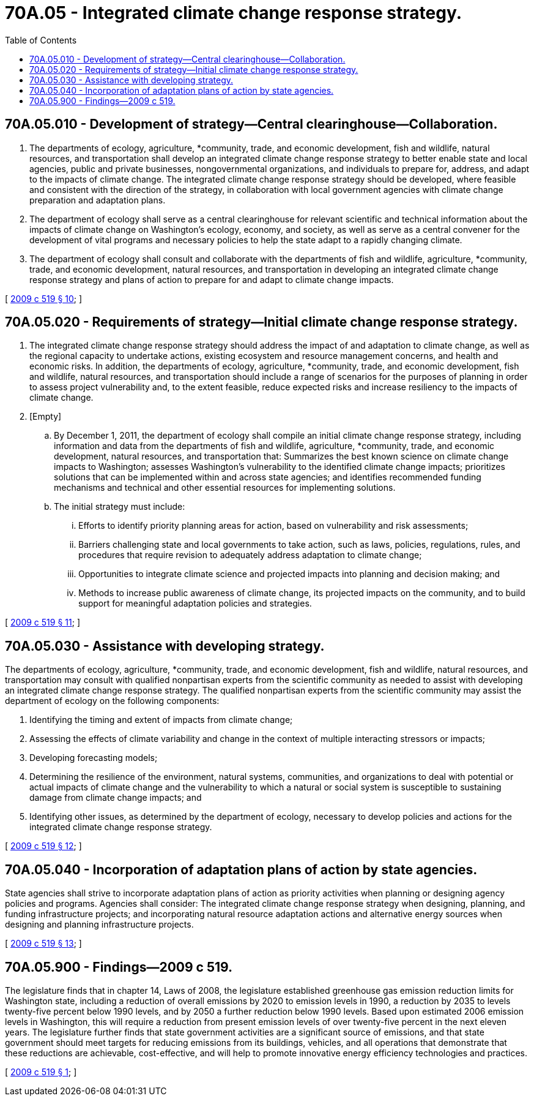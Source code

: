 = 70A.05 - Integrated climate change response strategy.
:toc:

== 70A.05.010 - Development of strategy—Central clearinghouse—Collaboration.
. The departments of ecology, agriculture, *community, trade, and economic development, fish and wildlife, natural resources, and transportation shall develop an integrated climate change response strategy to better enable state and local agencies, public and private businesses, nongovernmental organizations, and individuals to prepare for, address, and adapt to the impacts of climate change. The integrated climate change response strategy should be developed, where feasible and consistent with the direction of the strategy, in collaboration with local government agencies with climate change preparation and adaptation plans.

. The department of ecology shall serve as a central clearinghouse for relevant scientific and technical information about the impacts of climate change on Washington's ecology, economy, and society, as well as serve as a central convener for the development of vital programs and necessary policies to help the state adapt to a rapidly changing climate.

. The department of ecology shall consult and collaborate with the departments of fish and wildlife, agriculture, *community, trade, and economic development, natural resources, and transportation in developing an integrated climate change response strategy and plans of action to prepare for and adapt to climate change impacts.

[ http://lawfilesext.leg.wa.gov/biennium/2009-10/Pdf/Bills/Session%20Laws/Senate/5560-S2.SL.pdf?cite=2009%20c%20519%20§%2010[2009 c 519 § 10]; ]

== 70A.05.020 - Requirements of strategy—Initial climate change response strategy.
. The integrated climate change response strategy should address the impact of and adaptation to climate change, as well as the regional capacity to undertake actions, existing ecosystem and resource management concerns, and health and economic risks. In addition, the departments of ecology, agriculture, *community, trade, and economic development, fish and wildlife, natural resources, and transportation should include a range of scenarios for the purposes of planning in order to assess project vulnerability and, to the extent feasible, reduce expected risks and increase resiliency to the impacts of climate change.

. [Empty]
.. By December 1, 2011, the department of ecology shall compile an initial climate change response strategy, including information and data from the departments of fish and wildlife, agriculture, *community, trade, and economic development, natural resources, and transportation that: Summarizes the best known science on climate change impacts to Washington; assesses Washington's vulnerability to the identified climate change impacts; prioritizes solutions that can be implemented within and across state agencies; and identifies recommended funding mechanisms and technical and other essential resources for implementing solutions.

.. The initial strategy must include: 

... Efforts to identify priority planning areas for action, based on vulnerability and risk assessments;

... Barriers challenging state and local governments to take action, such as laws, policies, regulations, rules, and procedures that require revision to adequately address adaptation to climate change;

... Opportunities to integrate climate science and projected impacts into planning and decision making; and

... Methods to increase public awareness of climate change, its projected impacts on the community, and to build support for meaningful adaptation policies and strategies.

[ http://lawfilesext.leg.wa.gov/biennium/2009-10/Pdf/Bills/Session%20Laws/Senate/5560-S2.SL.pdf?cite=2009%20c%20519%20§%2011[2009 c 519 § 11]; ]

== 70A.05.030 - Assistance with developing strategy.
The departments of ecology, agriculture, *community, trade, and economic development, fish and wildlife, natural resources, and transportation may consult with qualified nonpartisan experts from the scientific community as needed to assist with developing an integrated climate change response strategy. The qualified nonpartisan experts from the scientific community may assist the department of ecology on the following components: 

. Identifying the timing and extent of impacts from climate change;

. Assessing the effects of climate variability and change in the context of multiple interacting stressors or impacts;

. Developing forecasting models;

. Determining the resilience of the environment, natural systems, communities, and organizations to deal with potential or actual impacts of climate change and the vulnerability to which a natural or social system is susceptible to sustaining damage from climate change impacts; and

. Identifying other issues, as determined by the department of ecology, necessary to develop policies and actions for the integrated climate change response strategy.

[ http://lawfilesext.leg.wa.gov/biennium/2009-10/Pdf/Bills/Session%20Laws/Senate/5560-S2.SL.pdf?cite=2009%20c%20519%20§%2012[2009 c 519 § 12]; ]

== 70A.05.040 - Incorporation of adaptation plans of action by state agencies.
State agencies shall strive to incorporate adaptation plans of action as priority activities when planning or designing agency policies and programs. Agencies shall consider: The integrated climate change response strategy when designing, planning, and funding infrastructure projects; and incorporating natural resource adaptation actions and alternative energy sources when designing and planning infrastructure projects.

[ http://lawfilesext.leg.wa.gov/biennium/2009-10/Pdf/Bills/Session%20Laws/Senate/5560-S2.SL.pdf?cite=2009%20c%20519%20§%2013[2009 c 519 § 13]; ]

== 70A.05.900 - Findings—2009 c 519.
The legislature finds that in chapter 14, Laws of 2008, the legislature established greenhouse gas emission reduction limits for Washington state, including a reduction of overall emissions by 2020 to emission levels in 1990, a reduction by 2035 to levels twenty-five percent below 1990 levels, and by 2050 a further reduction below 1990 levels. Based upon estimated 2006 emission levels in Washington, this will require a reduction from present emission levels of over twenty-five percent in the next eleven years. The legislature further finds that state government activities are a significant source of emissions, and that state government should meet targets for reducing emissions from its buildings, vehicles, and all operations that demonstrate that these reductions are achievable, cost-effective, and will help to promote innovative energy efficiency technologies and practices.

[ http://lawfilesext.leg.wa.gov/biennium/2009-10/Pdf/Bills/Session%20Laws/Senate/5560-S2.SL.pdf?cite=2009%20c%20519%20§%201[2009 c 519 § 1]; ]

